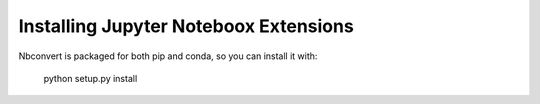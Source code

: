 Installing Jupyter Noteboox Extensions
====================

.. seealso::

   `Installing Jupyter <http://jupyter.readthedocs.org/en/latest/install.html>`__
     Nbconvert is part of the Jupyter ecosystem.

Nbconvert is packaged for both pip and conda, so you can install it with:

    python setup.py install
